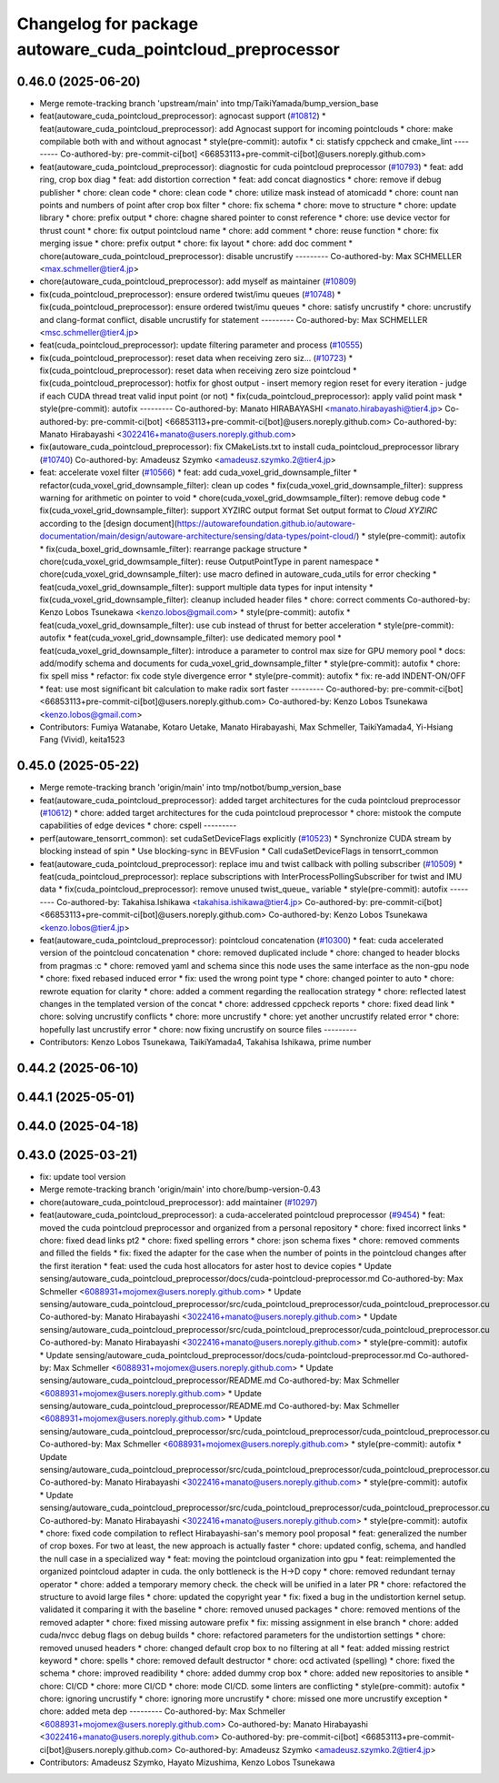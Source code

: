 ^^^^^^^^^^^^^^^^^^^^^^^^^^^^^^^^^^^^^^^^^^^^^^^^^^^^^^^^^^^
Changelog for package autoware_cuda_pointcloud_preprocessor
^^^^^^^^^^^^^^^^^^^^^^^^^^^^^^^^^^^^^^^^^^^^^^^^^^^^^^^^^^^

0.46.0 (2025-06-20)
-------------------
* Merge remote-tracking branch 'upstream/main' into tmp/TaikiYamada/bump_version_base
* feat(autoware_cuda_pointcloud_preprocessor): agnocast support (`#10812 <https://github.com/autowarefoundation/autoware_universe/issues/10812>`_)
  * feat(autoware_cuda_pointcloud_preprocessor): add Agnocast support for incoming pointclouds
  * chore: make compilable both with and without agnocast
  * style(pre-commit): autofix
  * ci: statisfy cppcheck and cmake_lint
  ---------
  Co-authored-by: pre-commit-ci[bot] <66853113+pre-commit-ci[bot]@users.noreply.github.com>
* feat(autoware_cuda_pointcloud_preprocessor): diagnostic for cuda pointcloud preprocessor (`#10793 <https://github.com/autowarefoundation/autoware_universe/issues/10793>`_)
  * feat: add ring, crop box diag
  * feat: add distortion correction
  * feat: add concat diagnostics
  * chore: remove if debug publisher
  * chore: clean code
  * chore: clean code
  * chore: utilize mask instead of atomicadd
  * chore: count nan points and numbers of point after crop box filter
  * chore: fix schema
  * chore: move to structure
  * chore: update library
  * chore: prefix output
  * chore: chagne shared pointer to const reference
  * chore: use device vector for thrust count
  * chore: fix output pointcloud name
  * chore: add comment
  * chore: reuse function
  * chore: fix merging issue
  * chore: prefix output
  * chore: fix layout
  * chore: add doc comment
  * chore(autoware_cuda_pointcloud_preprocessor): disable uncrustify
  ---------
  Co-authored-by: Max SCHMELLER <max.schmeller@tier4.jp>
* chore(autoware_cuda_pointcloud_preprocessor): add myself as maintainer (`#10809 <https://github.com/autowarefoundation/autoware_universe/issues/10809>`_)
* fix(cuda_pointcloud_preprocessor): ensure ordered twist/imu queues (`#10748 <https://github.com/autowarefoundation/autoware_universe/issues/10748>`_)
  * fix(cuda_pointcloud_preprocessor): ensure ordered twist/imu queues
  * chore: satisfy uncrustify
  * chore: uncrustify and clang-format conflict, disable uncrustify for statement
  ---------
  Co-authored-by: Max SCHMELLER <msc.schmeller@tier4.jp>
* feat(cuda_pointcloud_preprocessor): update filtering parameter and process (`#10555 <https://github.com/autowarefoundation/autoware_universe/issues/10555>`_)
* fix(cuda_pointcloud_preprocessor): reset data when receiving zero siz… (`#10723 <https://github.com/autowarefoundation/autoware_universe/issues/10723>`_)
  * fix(cuda_pointcloud_preprocessor): reset data when receiving zero size pointcloud
  * fix(cuda_pointcloud_preprocessor): hotfix for ghost output
  - insert memory region reset for every iteration
  - judge if each CUDA thread treat valid input point (or not)
  * fix(cuda_pointcloud_preprocessor): apply valid point mask
  * style(pre-commit): autofix
  ---------
  Co-authored-by: Manato HIRABAYASHI <manato.hirabayashi@tier4.jp>
  Co-authored-by: pre-commit-ci[bot] <66853113+pre-commit-ci[bot]@users.noreply.github.com>
  Co-authored-by: Manato Hirabayashi <3022416+manato@users.noreply.github.com>
* fix(autoware_cuda_pointcloud_preprocessor): fix CMakeLists.txt to install cuda_pointcloud_preprocessor library (`#10740 <https://github.com/autowarefoundation/autoware_universe/issues/10740>`_)
  Co-authored-by: Amadeusz Szymko <amadeusz.szymko.2@tier4.jp>
* feat: accelerate voxel filter (`#10566 <https://github.com/autowarefoundation/autoware_universe/issues/10566>`_)
  * feat: add cuda_voxel_grid_downsample_filter
  * refactor(cuda_voxel_grid_downsample_filter): clean up codes
  * fix(cuda_voxel_grid_downsample_filter): suppress warning for arithmetic on pointer to void
  * chore(cuda_voxel_grid_dowmsample_filter): remove debug code
  * fix(cuda_voxel_grid_downsample_filter): support XYZIRC output format
  Set output format to `Cloud XYZIRC` according to the [design
  document](https://autowarefoundation.github.io/autoware-documentation/main/design/autoware-architecture/sensing/data-types/point-cloud/)
  * style(pre-commit): autofix
  * fix(cuda_boxel_grid_downsamle_filter): rearrange package structure
  * chore(cuda_voxel_grid_dowmsample_filter): reuse OutputPointType in parent namespace
  * chore(cuda_voxel_grid_downsample_filter): use macro defined in autoware_cuda_utils for error checking
  * feat(cuda_voxel_grid_downsample_filter): support multiple data types for input intensity
  * fix(cuda_voxel_grid_downsample_filter): cleanup included header files
  * chore: correct comments
  Co-authored-by: Kenzo Lobos Tsunekawa <kenzo.lobos@gmail.com>
  * style(pre-commit): autofix
  * feat(cuda_voxel_grid_downsample_filter): use cub instead of thrust for better acceleration
  * style(pre-commit): autofix
  * feat(cuda_voxel_grid_downsample_filter): use dedicated memory pool
  * feat(cuda_voxel_grid_downsample_filter): introduce a parameter to control max size for GPU memory pool
  * docs: add/modify schema and documents for cuda_voxel_grid_downsample_filter
  * style(pre-commit): autofix
  * chore: fix spell miss
  * refactor: fix code style divergence error
  * style(pre-commit): autofix
  * fix: re-add INDENT-ON/OFF
  * feat: use most significant bit calculation to make radix sort faster
  ---------
  Co-authored-by: pre-commit-ci[bot] <66853113+pre-commit-ci[bot]@users.noreply.github.com>
  Co-authored-by: Kenzo Lobos Tsunekawa <kenzo.lobos@gmail.com>
* Contributors: Fumiya Watanabe, Kotaro Uetake, Manato Hirabayashi, Max Schmeller, TaikiYamada4, Yi-Hsiang Fang (Vivid), keita1523

0.45.0 (2025-05-22)
-------------------
* Merge remote-tracking branch 'origin/main' into tmp/notbot/bump_version_base
* feat(autoware_cuda_pointcloud_preprocessor): added target architectures for the cuda pointcloud preprocessor (`#10612 <https://github.com/autowarefoundation/autoware_universe/issues/10612>`_)
  * chore: added target architectures for the cuda pointcloud preprocessor
  * chore: mistook the compute capabilities of edge devices
  * chore: cspell
  ---------
* perf(autoware_tensorrt_common): set cudaSetDeviceFlags explicitly (`#10523 <https://github.com/autowarefoundation/autoware_universe/issues/10523>`_)
  * Synchronize CUDA stream by blocking instead of spin
  * Use blocking-sync in BEVFusion
  * Call cudaSetDeviceFlags in tensorrt_common
* feat(autoware_cuda_pointcloud_preprocessor): replace imu and twist callback with polling subscriber (`#10509 <https://github.com/autowarefoundation/autoware_universe/issues/10509>`_)
  * feat(cuda_pointcloud_preprocessor): replace subscriptions with InterProcessPollingSubscriber for twist and IMU data
  * fix(cuda_pointcloud_preprocessor): remove unused twist_queue\_ variable
  * style(pre-commit): autofix
  ---------
  Co-authored-by: Takahisa.Ishikawa <takahisa.ishikawa@tier4.jp>
  Co-authored-by: pre-commit-ci[bot] <66853113+pre-commit-ci[bot]@users.noreply.github.com>
  Co-authored-by: Kenzo Lobos Tsunekawa <kenzo.lobos@tier4.jp>
* feat(autoware_cuda_pointcloud_preprocessor): pointcloud concatenation (`#10300 <https://github.com/autowarefoundation/autoware_universe/issues/10300>`_)
  * feat: cuda accelerated version of the pointcloud concatenation
  * chore: removed duplicated include
  * chore: changed to header blocks from pragmas :c
  * chore: removed yaml and schema since this node uses the same interface as the non-gpu node
  * chore: fixed rebased induced error
  * fix: used the wrong point type
  * chore: changed pointer to auto
  * chore: rewrote equation for clarity
  * chore: added a comment regarding the reallocation strategy
  * chore: reflected latest changes in the templated version of the concat
  * chore: addressed cppcheck reports
  * chore: fixed dead link
  * chore: solving uncrustify conflicts
  * chore: more uncrustify
  * chore: yet another uncrustify related error
  * chore: hopefully last uncrustify error
  * chore: now fixing uncrustify on source files
  ---------
* Contributors: Kenzo Lobos Tsunekawa, TaikiYamada4, Takahisa Ishikawa, prime number

0.44.2 (2025-06-10)
-------------------

0.44.1 (2025-05-01)
-------------------

0.44.0 (2025-04-18)
-------------------

0.43.0 (2025-03-21)
-------------------
* fix: update tool version
* Merge remote-tracking branch 'origin/main' into chore/bump-version-0.43
* chore(autoware_cuda_pointcloud_preprocessor): add maintainer (`#10297 <https://github.com/autowarefoundation/autoware_universe/issues/10297>`_)
* feat(autoware_cuda_pointcloud_preprocessor): a cuda-accelerated pointcloud preprocessor (`#9454 <https://github.com/autowarefoundation/autoware_universe/issues/9454>`_)
  * feat: moved the cuda pointcloud preprocessor and organized from a personal repository
  * chore: fixed incorrect links
  * chore: fixed dead links pt2
  * chore: fixed spelling errors
  * chore: json schema fixes
  * chore: removed comments and filled the fields
  * fix: fixed the adapter for the case when the number of points in the pointcloud changes after the first iteration
  * feat: used the cuda host allocators for aster host to device copies
  * Update sensing/autoware_cuda_pointcloud_preprocessor/docs/cuda-pointcloud-preprocessor.md
  Co-authored-by: Max Schmeller <6088931+mojomex@users.noreply.github.com>
  * Update sensing/autoware_cuda_pointcloud_preprocessor/src/cuda_pointcloud_preprocessor/cuda_pointcloud_preprocessor.cu
  Co-authored-by: Manato Hirabayashi <3022416+manato@users.noreply.github.com>
  * Update sensing/autoware_cuda_pointcloud_preprocessor/src/cuda_pointcloud_preprocessor/cuda_pointcloud_preprocessor.cu
  Co-authored-by: Manato Hirabayashi <3022416+manato@users.noreply.github.com>
  * style(pre-commit): autofix
  * Update sensing/autoware_cuda_pointcloud_preprocessor/docs/cuda-pointcloud-preprocessor.md
  Co-authored-by: Max Schmeller <6088931+mojomex@users.noreply.github.com>
  * Update sensing/autoware_cuda_pointcloud_preprocessor/README.md
  Co-authored-by: Max Schmeller <6088931+mojomex@users.noreply.github.com>
  * Update sensing/autoware_cuda_pointcloud_preprocessor/README.md
  Co-authored-by: Max Schmeller <6088931+mojomex@users.noreply.github.com>
  * Update sensing/autoware_cuda_pointcloud_preprocessor/src/cuda_pointcloud_preprocessor/cuda_pointcloud_preprocessor.cu
  Co-authored-by: Max Schmeller <6088931+mojomex@users.noreply.github.com>
  * style(pre-commit): autofix
  * Update sensing/autoware_cuda_pointcloud_preprocessor/src/cuda_pointcloud_preprocessor/cuda_pointcloud_preprocessor.cu
  Co-authored-by: Manato Hirabayashi <3022416+manato@users.noreply.github.com>
  * style(pre-commit): autofix
  * Update sensing/autoware_cuda_pointcloud_preprocessor/src/cuda_pointcloud_preprocessor/cuda_pointcloud_preprocessor.cu
  Co-authored-by: Manato Hirabayashi <3022416+manato@users.noreply.github.com>
  * style(pre-commit): autofix
  * chore: fixed code compilation to reflect Hirabayashi-san's  memory pool proposal
  * feat: generalized the number of crop boxes. For two at least, the new approach is actually faster
  * chore: updated config, schema, and handled the null case in a specialized way
  * feat: moving the pointcloud organization into gpu
  * feat: reimplemented the organized pointcloud adapter in cuda. the only bottleneck is the H->D copy
  * chore: removed redundant ternay operator
  * chore: added a temporary memory check. the check will be unified in a later PR
  * chore: refactored the structure to avoid large files
  * chore: updated the copyright year
  * fix: fixed a bug in the undistortion kernel setup. validated it comparing it with the baseline
  * chore: removed unused packages
  * chore: removed mentions of the removed adapter
  * chore: fixed missing autoware prefix
  * fix: missing assignment in else branch
  * chore: added cuda/nvcc debug flags on debug builds
  * chore: refactored parameters for the undistortion settings
  * chore: removed unused headers
  * chore: changed default crop box to no filtering at all
  * feat: added missing restrict keyword
  * chore: spells
  * chore: removed default destructor
  * chore: ocd activated (spelling)
  * chore: fixed the schema
  * chore: improved readibility
  * chore: added dummy crop box
  * chore: added new repositories to ansible
  * chore: CI/CD
  * chore: more CI/CD
  * chore: mode CI/CD. some linters are conflicting
  * style(pre-commit): autofix
  * chore: ignoring uncrustify
  * chore: ignoring more uncrustify
  * chore: missed one more uncrustify exception
  * chore: added meta dep
  ---------
  Co-authored-by: Max Schmeller <6088931+mojomex@users.noreply.github.com>
  Co-authored-by: Manato Hirabayashi <3022416+manato@users.noreply.github.com>
  Co-authored-by: pre-commit-ci[bot] <66853113+pre-commit-ci[bot]@users.noreply.github.com>
  Co-authored-by: Amadeusz Szymko <amadeusz.szymko.2@tier4.jp>
* Contributors: Amadeusz Szymko, Hayato Mizushima, Kenzo Lobos Tsunekawa

